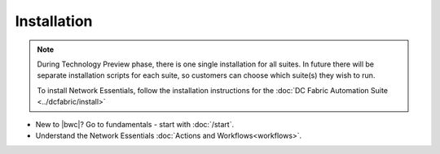 Installation
============

.. note::
    During Technology Preview phase, there is one single installation for all suites. In future
    there will be separate installation scripts for each suite, so customers can choose which
    suite(s) they wish to run. 

    To install Network Essentials, follow the installation instructions for the :doc:`DC Fabric Automation
    Suite <../dcfabric/install>`

* New to |bwc|? Go to fundamentals - start with :doc:`/start`.
* Understand the Network Essentials :doc:`Actions and Workflows<workflows>`.
